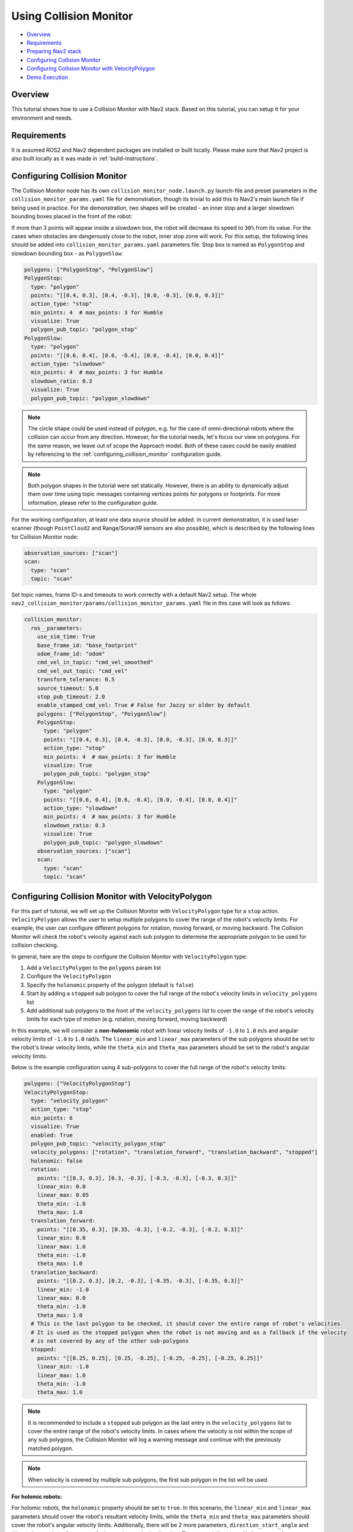 .. _collision_monitor_tutorial:

Using Collision Monitor
***********************

- `Overview`_
- `Requirements`_
- `Preparing Nav2 stack`_
- `Configuring Collision Monitor`_
- `Configuring Collision Monitor with VelocityPolygon`_
- `Demo Execution`_

.. image:: images/Collision_Monitor/collision_monitor.gif
  :width: 800px

Overview
========

This tutorial shows how to use a Collision Monitor with Nav2 stack. Based on this tutorial, you can setup it for your environment and needs.

Requirements
============

It is assumed ROS2 and Nav2 dependent packages are installed or built locally.
Please make sure that Nav2 project is also built locally as it was made in :ref:`build-instructions`.

Configuring Collision Monitor
=============================

The Collision Monitor node has its own ``collision_monitor_node.launch.py`` launch-file and preset parameters in the ``collision_monitor_params.yaml`` file for demonstration, though its trivial to add this to Nav2's main launch file if being used in practice.
For the demonstration, two shapes will be created - an inner stop and a larger slowdown bounding boxes placed in the front of the robot:

.. image:: images/Collision_Monitor/polygons.png
  :width: 800px

If more than 3 points will appear inside a slowdown box, the robot will decrease its speed to ``30%`` from its value.
For the cases when obstacles are dangerously close to the robot, inner stop zone will work.
For this setup, the following lines should be added into ``collision_monitor_params.yaml`` parameters file. Stop box is named as ``PolygonStop`` and slowdown bounding box - as ``PolygonSlow``:

.. code-block:: yaml

    polygons: ["PolygonStop", "PolygonSlow"]
    PolygonStop:
      type: "polygon"
      points: "[[0.4, 0.3], [0.4, -0.3], [0.0, -0.3], [0.0, 0.3]]"
      action_type: "stop"
      min_points: 4  # max_points: 3 for Humble
      visualize: True
      polygon_pub_topic: "polygon_stop"
    PolygonSlow:
      type: "polygon"
      points: "[[0.6, 0.4], [0.6, -0.4], [0.0, -0.4], [0.0, 0.4]]"
      action_type: "slowdown"
      min_points: 4  # max_points: 3 for Humble
      slowdown_ratio: 0.3
      visualize: True
      polygon_pub_topic: "polygon_slowdown"

.. note::
  The circle shape could be used instead of polygon, e.g. for the case of omni-directional robots where the collision can occur from any direction. However, for the tutorial needs, let's focus our view on polygons. For the same reason, we leave out of scope the Approach model. Both of these cases could be easily enabled by referencing to the :ref:`configuring_collision_monitor` configuration guide.

.. note::
  Both polygon shapes in the tutorial were set statically. However, there is an ability to dynamically adjust them over time using topic messages containing vertices points for polygons or footprints. For more information, please refer to the configuration guide.

For the working configuration, at least one data source should be added.
In current demonstration, it is used laser scanner (though ``PointCloud2`` and Range/Sonar/IR sensors are also possible), which is described by the following lines for Collision Monitor node:

.. code-block:: yaml

    observation_sources: ["scan"]
    scan:
      type: "scan"
      topic: "scan"

Set topic names, frame ID-s and timeouts to work correctly with a default Nav2 setup.
The whole ``nav2_collision_monitor/params/collision_monitor_params.yaml`` file in this case will look as follows:

.. code-block:: yaml

    collision_monitor:
      ros__parameters:
        use_sim_time: True
        base_frame_id: "base_footprint"
        odom_frame_id: "odom"
        cmd_vel_in_topic: "cmd_vel_smoothed"
        cmd_vel_out_topic: "cmd_vel"
        transform_tolerance: 0.5
        source_timeout: 5.0
        stop_pub_timeout: 2.0
        enable_stamped_cmd_vel: True # False for Jazzy or older by default
        polygons: ["PolygonStop", "PolygonSlow"]
        PolygonStop:
          type: "polygon"
          points: "[[0.4, 0.3], [0.4, -0.3], [0.0, -0.3], [0.0, 0.3]]"
          action_type: "stop"
          min_points: 4  # max_points: 3 for Humble
          visualize: True
          polygon_pub_topic: "polygon_stop"
        PolygonSlow:
          type: "polygon"
          points: "[[0.6, 0.4], [0.6, -0.4], [0.0, -0.4], [0.0, 0.4]]"
          action_type: "slowdown"
          min_points: 4  # max_points: 3 for Humble
          slowdown_ratio: 0.3
          visualize: True
          polygon_pub_topic: "polygon_slowdown"
        observation_sources: ["scan"]
        scan:
          type: "scan"
          topic: "scan"

Configuring Collision Monitor with VelocityPolygon
==================================================

.. image:: images/Collision_Monitor/dexory_velocity_polygon.gif
  :width: 800px

For this part of tutorial, we will set up the Collision Monitor with ``VelocityPolygon`` type for a ``stop`` action. ``VelocityPolygon`` allows the user to setup multiple polygons to cover the range of the robot's velocity limits. For example, the user can configure different polygons for rotation, moving forward, or moving backward. The Collision Monitor will check the robot's velocity against each sub polygon to determine the appropriate polygon to be used for collision checking.

In general, here are the steps to configure the Collision Monitor with ``VelocityPolygon`` type:

#. Add a ``VelocityPolygon`` to the ``polygons`` param list
#. Configure the ``VelocityPolygon``
#. Specify the ``holonomic`` property of the polygon (default is ``false``)
#. Start by adding a ``stopped`` sub polygon to cover the full range of the robot's velocity limits in ``velocity_polygons`` list
#. Add additional sub polygons to the front of the ``velocity_polygons`` list to cover the range of the robot's velocity limits for each type of motion (e.g. rotation, moving forward, moving backward)

In this example, we will consider a **non-holonomic** robot with linear velocity limits of ``-1.0`` to ``1.0`` m/s and angular velocity limits of ``-1.0`` to ``1.0`` rad/s. The ``linear_min`` and ``linear_max`` parameters of the sub polygons should be set to the robot's linear velocity limits, while the ``theta_min`` and ``theta_max`` parameters should be set to the robot's angular velocity limits.

Below is the example configuration using 4 sub-polygons to cover the full range of the robot's velocity limits:

.. code-block:: yaml

    polygons: ["VelocityPolygonStop"]
    VelocityPolygonStop:
      type: "velocity_polygon"
      action_type: "stop"
      min_points: 6
      visualize: True
      enabled: True
      polygon_pub_topic: "velocity_polygon_stop"
      velocity_polygons: ["rotation", "translation_forward", "translation_backward", "stopped"]
      holonomic: false
      rotation:
        points: "[[0.3, 0.3], [0.3, -0.3], [-0.3, -0.3], [-0.3, 0.3]]"
        linear_min: 0.0
        linear_max: 0.05
        theta_min: -1.0
        theta_max: 1.0
      translation_forward:
        points: "[[0.35, 0.3], [0.35, -0.3], [-0.2, -0.3], [-0.2, 0.3]]"
        linear_min: 0.0
        linear_max: 1.0
        theta_min: -1.0
        theta_max: 1.0
      translation_backward:
        points: "[[0.2, 0.3], [0.2, -0.3], [-0.35, -0.3], [-0.35, 0.3]]"
        linear_min: -1.0
        linear_max: 0.0
        theta_min: -1.0
        theta_max: 1.0
      # This is the last polygon to be checked, it should cover the entire range of robot's velocities
      # It is used as the stopped polygon when the robot is not moving and as a fallback if the velocity
      # is not covered by any of the other sub-polygons
      stopped:
        points: "[[0.25, 0.25], [0.25, -0.25], [-0.25, -0.25], [-0.25, 0.25]]"
        linear_min: -1.0
        linear_max: 1.0
        theta_min: -1.0
        theta_max: 1.0

.. note::
  It is recommended to include a ``stopped`` sub polygon as the last entry in the ``velocity_polygons`` list to cover the entire range of the robot's velocity limits. In cases where the velocity is not within the scope of any sub polygons, the Collision Monitor will log a warning message and continue with the previously matched polygon.

.. note::
  When velocity is covered by multiple sub polygons, the first sub polygon in the list will be used.

**For holomic robots:**

For holomic robots, the ``holonomic`` property should be set to ``true``. In this scenario, the ``linear_min`` and ``linear_max`` parameters should cover the robot's resultant velocity limits, while the ``theta_min`` and ``theta_max`` parameters should cover the robot's angular velocity limits. Additionally, there will be 2 more parameters, ``direction_start_angle`` and ``direction_end_angle``, to specify the resultant velocity direction. The covered direction will always span from ``direction_start_angle`` to ``direction_end_angle`` in the **counter-clockwise** direction.

.. image:: images/Collision_Monitor/holonomic_direction.png
  :width: 365px

Below shows some common configurations for holonomic robots that cover multiple directions of the resultant velocity:

.. image:: images/Collision_Monitor/holonomic_examples.png
  :height: 2880px

Preparing Nav2 stack
====================

The Collision Monitor is designed to operate below Nav2 as an independent safety node.
It acts as a filter for the ``cmd_vel`` messages from the controller to avoid potential collisions.
If no such zone is triggered, then the ``cmd_vel`` message is used.
Else, it is scaled or set to stop as appropriate.

By default, the Collision Monitor is configured for usage with the Nav2 bringup package, running in parallel with the ``navigation_launch.py`` launch file. For correct operation of the Collision Monitor with the Velocity Smoother, it is required to remove the Velocity Smoother's ``cmd_vel_smoothed`` remapping in the ``navigation_launch.py`` bringup script as presented below. This will make the output topic of the Velocity Smoother to be untouched, which will be the input to the newly added Collision Monitor:

.. code-block:: python

    Node(
        package='nav2_velocity_smoother',
        executable='velocity_smoother',
        name='velocity_smoother',
        output='screen',
        respawn=use_respawn,
        respawn_delay=2.0,
        parameters=[configured_params],
        arguments=['--ros-args', '--log-level', log_level],
        remappings=remappings +
    -           [('cmd_vel', 'cmd_vel_nav'), ('cmd_vel_smoothed', 'cmd_vel')]),
    +           [('cmd_vel', 'cmd_vel_nav')]),
    ...
    ComposableNode(
        package='nav2_velocity_smoother',
        plugin='nav2_velocity_smoother::VelocitySmoother',
        name='velocity_smoother',
        parameters=[configured_params],
        remappings=remappings +
    -              [('cmd_vel', 'cmd_vel_nav'), ('cmd_vel_smoothed', 'cmd_vel')]),
    +              [('cmd_vel', 'cmd_vel_nav')]),

If you have changed Collision Monitor's default ``cmd_vel_in_topic`` and ``cmd_vel_out_topic`` configuration, make sure Velocity Smoother's default output topic ``cmd_vel_smoothed`` should match to the input velocity ``cmd_vel_in_topic`` parameter value of the Collision Monitor node, and the output velocity ``cmd_vel_out_topic`` parameter value should be actual ``cmd_vel`` to fit the replacement.

.. note:: As the Collision Monitor acts as a safety node, it must be the last link in the velocity message post-processing chain, making it the node that publishes to the ``cmd_vel`` topic. It could be placed after smoothed velocity, as in our demonstration, or after non-smoothed velocity from Controller Server, e.g. if Velocity Smoother was not enabled in the system, or going after any other module in custom configuration producing the end-velocity. Therefore, in any custom Nav2 launch configuration, the last node publishing to the ``cmd_vel`` topic, should be remapped to publish to the Collision Monitor input topic configured by ``cmd_vel_in_topic`` ROS-parameter (``cmd_vel_smoothed`` by default).

Demo Execution
==============

Once Collision Monitor node has been tuned and ``cmd_vel`` topics adjusted, Collision Monitor node is ready to run.
For that, run Nav2 stack as written in :ref:`getting_started`:

.. code-block:: bash

  ros2 launch nav2_bringup tb3_simulation_launch.py headless:=False

In parallel console, launch Collision Monitor node by using its launch-file:

.. code-block:: bash

  ros2 launch nav2_collision_monitor collision_monitor_node.launch.py

Since both ``PolygonStop`` and ``PolygonSlow`` polygons will have their own publishers, they could be added to visualization as shown at the picture below:

.. image:: images/Collision_Monitor/polygons_visualization.png
  :width: 800px

Set the initial pose and then put Nav2 goal on map.
The robot will start its movement, slowing down while running near the obstacles, and stopping in close proximity to them:

.. image:: images/Collision_Monitor/collision.png
  :width: 800px
